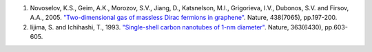 1. Novoselov, K.S., Geim, A.K., Morozov, S.V., Jiang, D., Katsnelson, M.I., Grigorieva, I.V., Dubonos, S.V. and Firsov, A.A., 2005. `"Two-dimensional gas of massless Dirac fermions in graphene" <https://www.nature.com/articles/nature04233>`_. Nature, 438(7065), pp.197-200.
2. Iijima, S. and Ichihashi, T., 1993. `"Single-shell carbon nanotubes of 1-nm diameter" <https://www.nature.com/articles/363603a0>`_. Nature, 363(6430), pp.603-605.
